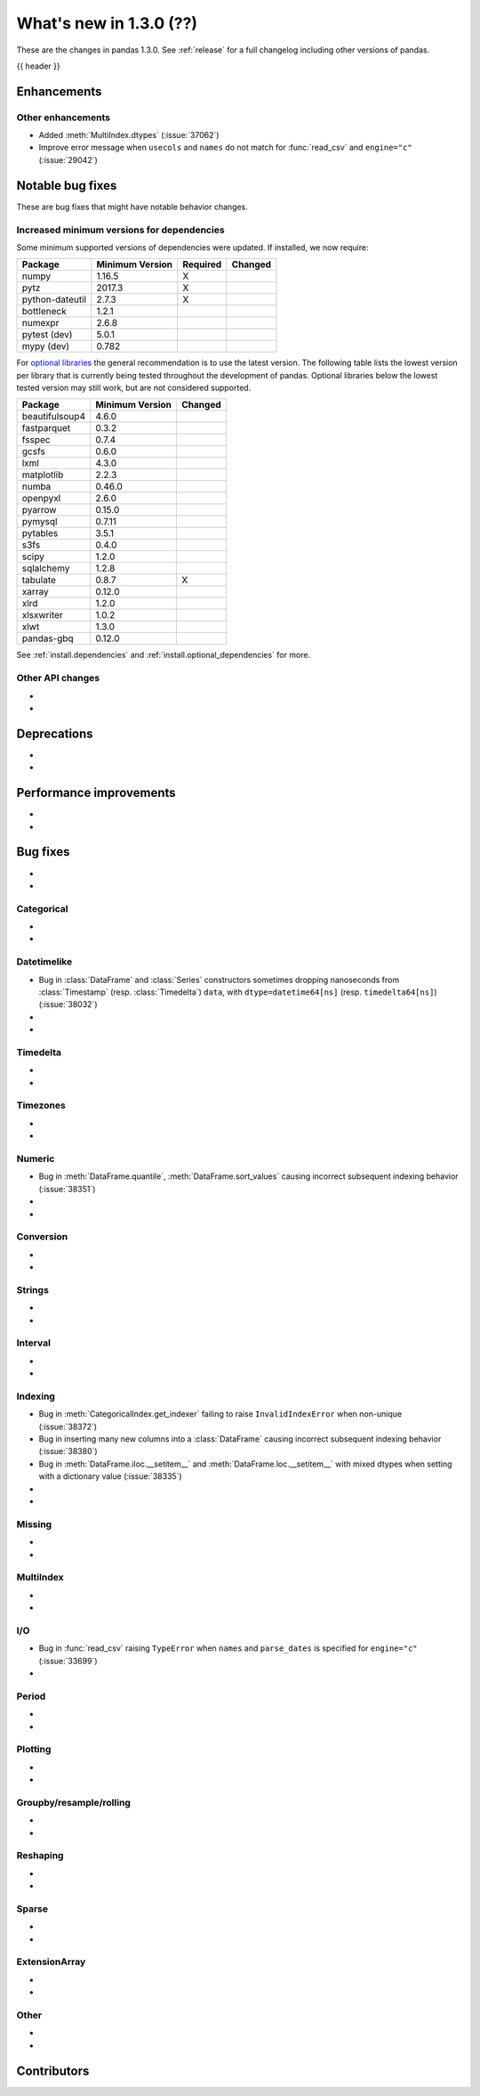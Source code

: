 .. _whatsnew_130:

What's new in 1.3.0 (??)
------------------------

These are the changes in pandas 1.3.0. See :ref:`release` for a full changelog
including other versions of pandas.

{{ header }}

.. ---------------------------------------------------------------------------

Enhancements
~~~~~~~~~~~~


.. _whatsnew_130.enhancements.other:

Other enhancements
^^^^^^^^^^^^^^^^^^

- Added :meth:`MultiIndex.dtypes` (:issue:`37062`)
- Improve error message when ``usecols`` and ``names`` do not match for :func:`read_csv` and ``engine="c"`` (:issue:`29042`)

.. ---------------------------------------------------------------------------

.. _whatsnew_130.notable_bug_fixes:

Notable bug fixes
~~~~~~~~~~~~~~~~~

These are bug fixes that might have notable behavior changes.



.. _whatsnew_130.api_breaking.deps:

Increased minimum versions for dependencies
^^^^^^^^^^^^^^^^^^^^^^^^^^^^^^^^^^^^^^^^^^^
Some minimum supported versions of dependencies were updated.
If installed, we now require:

+-----------------+-----------------+----------+---------+
| Package         | Minimum Version | Required | Changed |
+=================+=================+==========+=========+
| numpy           | 1.16.5          |    X     |         |
+-----------------+-----------------+----------+---------+
| pytz            | 2017.3          |    X     |         |
+-----------------+-----------------+----------+---------+
| python-dateutil | 2.7.3           |    X     |         |
+-----------------+-----------------+----------+---------+
| bottleneck      | 1.2.1           |          |         |
+-----------------+-----------------+----------+---------+
| numexpr         | 2.6.8           |          |         |
+-----------------+-----------------+----------+---------+
| pytest (dev)    | 5.0.1           |          |         |
+-----------------+-----------------+----------+---------+
| mypy (dev)      | 0.782           |          |         |
+-----------------+-----------------+----------+---------+

For `optional libraries <https://dev.pandas.io/docs/install.html#dependencies>`_ the general recommendation is to use the latest version.
The following table lists the lowest version per library that is currently being tested throughout the development of pandas.
Optional libraries below the lowest tested version may still work, but are not considered supported.

+-----------------+-----------------+---------+
| Package         | Minimum Version | Changed |
+=================+=================+=========+
| beautifulsoup4  | 4.6.0           |         |
+-----------------+-----------------+---------+
| fastparquet     | 0.3.2           |         |
+-----------------+-----------------+---------+
| fsspec          | 0.7.4           |         |
+-----------------+-----------------+---------+
| gcsfs           | 0.6.0           |         |
+-----------------+-----------------+---------+
| lxml            | 4.3.0           |         |
+-----------------+-----------------+---------+
| matplotlib      | 2.2.3           |         |
+-----------------+-----------------+---------+
| numba           | 0.46.0          |         |
+-----------------+-----------------+---------+
| openpyxl        | 2.6.0           |         |
+-----------------+-----------------+---------+
| pyarrow         | 0.15.0          |         |
+-----------------+-----------------+---------+
| pymysql         | 0.7.11          |         |
+-----------------+-----------------+---------+
| pytables        | 3.5.1           |         |
+-----------------+-----------------+---------+
| s3fs            | 0.4.0           |         |
+-----------------+-----------------+---------+
| scipy           | 1.2.0           |         |
+-----------------+-----------------+---------+
| sqlalchemy      | 1.2.8           |         |
+-----------------+-----------------+---------+
| tabulate        | 0.8.7           |    X    |
+-----------------+-----------------+---------+
| xarray          | 0.12.0          |         |
+-----------------+-----------------+---------+
| xlrd            | 1.2.0           |         |
+-----------------+-----------------+---------+
| xlsxwriter      | 1.0.2           |         |
+-----------------+-----------------+---------+
| xlwt            | 1.3.0           |         |
+-----------------+-----------------+---------+
| pandas-gbq      | 0.12.0          |         |
+-----------------+-----------------+---------+

See :ref:`install.dependencies` and :ref:`install.optional_dependencies` for more.

.. _whatsnew_130.api.other:

Other API changes
^^^^^^^^^^^^^^^^^

-
-

.. ---------------------------------------------------------------------------

.. _whatsnew_130.deprecations:

Deprecations
~~~~~~~~~~~~

-
-

.. ---------------------------------------------------------------------------


.. _whatsnew_130.performance:

Performance improvements
~~~~~~~~~~~~~~~~~~~~~~~~

-
-

.. ---------------------------------------------------------------------------

.. _whatsnew_130.bug_fixes:

Bug fixes
~~~~~~~~~

-
-

Categorical
^^^^^^^^^^^

-
-

Datetimelike
^^^^^^^^^^^^
- Bug in :class:`DataFrame` and :class:`Series` constructors sometimes dropping nanoseconds from :class:`Timestamp` (resp. :class:`Timedelta`) ``data``, with ``dtype=datetime64[ns]`` (resp. ``timedelta64[ns]``) (:issue:`38032`)
-
-

Timedelta
^^^^^^^^^

-
-

Timezones
^^^^^^^^^

-
-

Numeric
^^^^^^^
- Bug in :meth:`DataFrame.quantile`, :meth:`DataFrame.sort_values` causing incorrect subsequent indexing behavior (:issue:`38351`)
-
-

Conversion
^^^^^^^^^^
-
-

Strings
^^^^^^^

-
-

Interval
^^^^^^^^

-
-

Indexing
^^^^^^^^
- Bug in :meth:`CategoricalIndex.get_indexer` failing to raise ``InvalidIndexError`` when non-unique (:issue:`38372`)
- Bug in inserting many new columns into a :class:`DataFrame` causing incorrect subsequent indexing behavior (:issue:`38380`)
- Bug in :meth:`DataFrame.iloc.__setitem__` and :meth:`DataFrame.loc.__setitem__` with mixed dtypes when setting with a dictionary value (:issue:`38335`)
-
-

Missing
^^^^^^^

-
-

MultiIndex
^^^^^^^^^^

-
-

I/O
^^^

- Bug in :func:`read_csv` raising ``TypeError`` when ``names`` and ``parse_dates`` is specified for ``engine="c"`` (:issue:`33699`)
-

Period
^^^^^^

-
-

Plotting
^^^^^^^^

-
-

Groupby/resample/rolling
^^^^^^^^^^^^^^^^^^^^^^^^

-
-

Reshaping
^^^^^^^^^

-
-

Sparse
^^^^^^

-
-

ExtensionArray
^^^^^^^^^^^^^^

-
-

Other
^^^^^

-
-

.. ---------------------------------------------------------------------------

.. _whatsnew_130.contributors:

Contributors
~~~~~~~~~~~~
